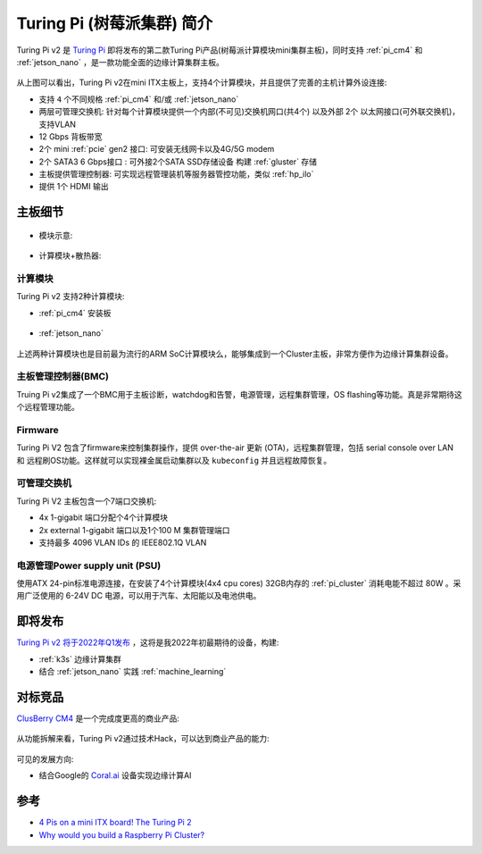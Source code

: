 .. _intro_turing_pi:

=============================
Turing Pi (树莓派集群) 简介
=============================

Turing Pi v2 是 `Turing Pi <https://turingpi.com/>`_ 即将发布的第二款Turing Pi产品(树莓派计算模块mini集群主板)，同时支持 :ref:`pi_cm4` 和 :ref:`jetson_nano` ，是一款功能全面的边缘计算集群主板。

.. figure:: ../../../../_static/arm/raspberry_pi/hardware/turing_pi/tpiv2-preview.png
   :scale: 60

从上图可以看出，Turing Pi v2在mini ITX主板上，支持4个计算模块，并且提供了完善的主机计算外设连接:

- 支持 ``4`` 个不同规格 :ref:`pi_cm4` 和/或 :ref:`jetson_nano` 
- 两层可管理交换机: 针对每个计算模块提供一个内部(不可见)交换机网口(共4个) 以及外部 2个 以太网接口(可外联交换机)，支持VLAN
- 12 Gbps 背板带宽
- 2个 mini :ref:`pcie` gen2 接口: 可安装无线网卡以及4G/5G modem
- 2个 SATA3 6 Gbps接口 : 可外接2个SATA SSD存储设备 构建 :ref:`gluster` 存储
- 主板提供管理控制器: 可实现远程管理装机等服务器管控功能，类似 :ref:`hp_ilo`
- 提供 1个 HDMI 输出

主板细节
===========

.. figure:: ../../../../_static/arm/raspberry_pi/hardware/turing_pi/tpiv2-top-1-1916x2048-1.jpg
   :scale: 30

- 模块示意:

.. figure:: ../../../../_static/arm/raspberry_pi/hardware/turing_pi/tpiv2-scheme.png
   :scale: 60

- 计算模块+散热器:

.. figure:: ../../../../_static/arm/raspberry_pi/hardware/turing_pi/cm4_turing.png
   :scale: 60

计算模块
-----------

Turing Pi v2 支持2种计算模块:

- :ref:`pi_cm4` 安装板

.. figure:: ../../../../_static/arm/raspberry_pi/hardware/turing_pi/tpiv2-cm4-adapter-1.png
   :scale: 60

- :ref:`jetson_nano`

.. figure:: ../../../../_static/arm/raspberry_pi/hardware/turing_pi/nvidia-jetson-1.png
   :scale: 60

上述两种计算模块也是目前最为流行的ARM SoC计算模块么，能够集成到一个Cluster主板，非常方便作为边缘计算集群设备。

主板管理控制器(BMC)
---------------------

Truing Pi v2集成了一个BMC用于主板诊断，watchdog和告警，电源管理，远程集群管理，OS flashing等功能。真是非常期待这个远程管理功能。

Firmware
------------

Turing Pi V2 包含了firmware来控制集群操作，提供 over-the-air 更新 (OTA)，远程集群管理，包括 serial console over LAN 和 远程刷OS功能。这样就可以实现裸金属启动集群以及 ``kubeconfig`` 并且远程故障恢复。

可管理交换机
---------------

Turing Pi V2 主板包含一个7端口交换机:

- 4x 1-gigabit 端口分配个4个计算模块
- 2x external 1-gigabit 端口以及1个100 M 集群管理端口
- 支持最多 4096 VLAN IDs 的 IEEE802.1Q VLAN

电源管理Power supply unit (PSU)
----------------------------------

使用ATX 24-pin标准电源连接，在安装了4个计算模块(4x4 cpu cores) 32GB内存的 :ref:`pi_cluster` 消耗电能不超过 80W 。采用广泛使用的 6-24V DC 电源，可以用于汽车、太阳能以及电池供电。

即将发布
==========

`Turing Pi v2 将于2022年Q1发布 <https://turingpi.com/turing-pi-v2-is-here/>`_ ，这将是我2022年初最期待的设备，构建:

- :ref:`k3s` 边缘计算集群
- 结合 :ref:`jetson_nano` 实践 :ref:`machine_learning`

对标竞品
===============

`ClusBerry CM4 <https://clusberry.techbase.eu>`_ 是一个完成度更高的商业产品:

.. figure:: ../../../../_static/arm/raspberry_pi/hardware/turing_pi/clusberry2.jpg
   :scale: 30

从功能拆解来看，Turing Pi v2通过技术Hack，可以达到商业产品的能力:

.. figure:: ../../../../_static/arm/raspberry_pi/hardware/turing_pi/clusberry_cluster_modules.png
   :scale: 60

可见的发展方向:

- 结合Google的 `Coral.ai <https://coral.ai/>`_ 设备实现边缘计算AI

参考
========

- `4 Pis on a mini ITX board! The Turing Pi 2 <https://www.youtube.com/watch?v=IUPYpZBfsMU>`_
- `Why would you build a Raspberry Pi Cluster? <https://www.youtube.com/watch?v=8zXG4ySy1m8>`_
